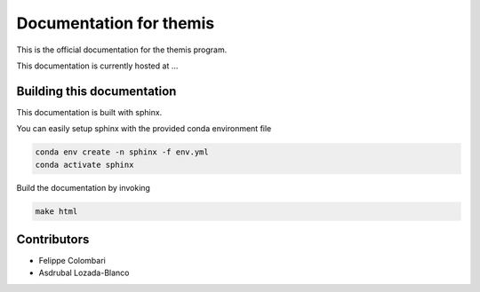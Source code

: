 Documentation for themis
========================

This is the official documentation for the themis program.

This documentation is currently hosted at ...

Building this documentation
---------------------------

This documentation is built with sphinx.

You can easily setup sphinx with the provided conda environment file

.. code::

   conda env create -n sphinx -f env.yml
   conda activate sphinx

Build the documentation by invoking

.. code::

   make html


Contributors
------------

* Felippe Colombari
* Asdrubal Lozada-Blanco  
